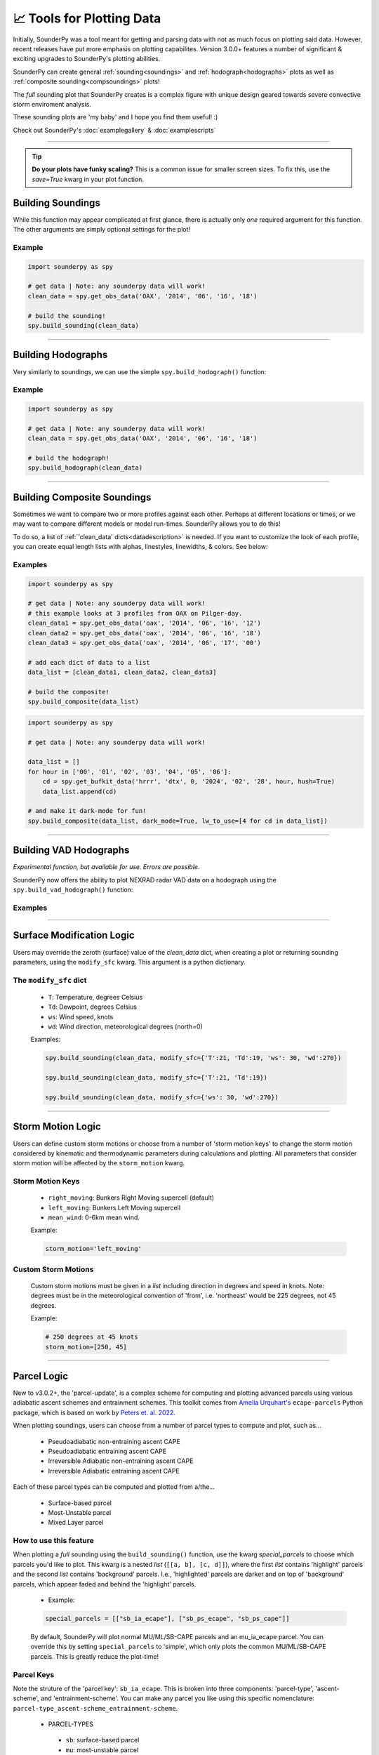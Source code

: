📈 Tools for Plotting Data
===========================

.. image:: _static/images/example-sounding_dark3.png
   :width: 300 px
   :align: right


Initially, SounderPy was a tool meant for getting and parsing data with not as much focus on plotting said data. However, recent releases have put more emphasis on plotting capabilites. Version 3.0.0+ features a number of significant & exciting upgrades to SounderPy's plotting abilities. 

SounderPy can create general :ref:`sounding<soundings>` and :ref:`hodograph<hodographs>` plots as well as :ref:`composite sounding<compsoundings>` plots! 

The `full` sounding plot that SounderPy creates is a complex figure with unique design geared towards severe convective storm enviroment analysis.

These sounding plots are 'my baby' and I hope you find them useful! :)

Check out SounderPy's :doc:`examplegallery` & :doc:`examplescripts`

********************************************************************


.. tip::
   **Do your plots have funky scaling?** This is a common issue for smaller screen sizes. To fix this, use the `save=True` kwarg in your plot function.

.. _soundings:

Building Soundings
----------------------------------

While this function may appear complicated at first glance, there is actually only *one* required argument for this function. The other arguments are simply optional settings for the plot!

.. py:function:: spy.build_sounding(clean_data, color_blind=False, dark_mode=False, storm_motion='right_moving', special_parcels=None, show_radar=True, radar_time='sounding', map_zoom=2, modify_sfc=None, save=False, filename='sounderpy_sounding')


   Return a full sounding plot of SounderPy data, ``plt`` 

   :param clean_data: the dictionary of data to be plotted (see :doc:`gettingdata`)
   :type clean_data: dict, required
   :param color_blind: whether or not to change the dewpoint trace line from green to blue for improved readability for color deficient users/readers.
   :type color_blind: bool, optional, Default is ``False``
   :param dark_mode: ``True`` will invert the color scheme for a 'dark-mode' sounding.
   :type dark_mode: bool, optional, Default is ``False``.
   :param storm_motion: the storm motion used for plotting and calculations. Custom storm motions are accepted as a `list` of `floats` representing direction and speed. Ex: ``[270.0, 25.0]`` where '270.0' is the *direction in degrees* and '25.0' is the *speed in kts*. See the :ref:`storm_motions` section for more details.
   :type storm_motion: str or list of floats, optional, Default is 'right_moving'.
   :param special_parcels: a nested list of special parcels from the ``ecape_parcels`` library. The nested list should be a list of two lists (`[[a, b], [c, d]]`) where the first list should include 'highlight parcels' and second list should include 'background parcels'. For more details, see the :ref:`parcels_logic` section. Another option is 'simple', which removes all advanced parcels making the plot quicker.
   :type special_parcels: nested `list` of two `lists`, optional, Default is None
   :param show_radar: whether or not to display mosaic radar data on the map inset.
   :type special_parcels: bool, optional, Default is ``True``
   :param radar_time: radar mosaic data valid time. May be ``sounding`` (uses the valid time of the sounding data), or ``now`` (current time/date). **Note: radar mosaic data only goes back 1 month from current date**
   :type radar_time: str, optional, Default is ``sounding``.
   :param map_zoom: a 'zoom' level for the map inset as an `int`. **Note: Setting ``map_zoom=0`` will hide the map**
   :type map_zoom: int, optional, Default is ``2``.
   :param modify_sfc: a `dict` in the format ``{'T': 25, 'Td': 21, 'ws': 20, 'wd': 270}`` to modify the surface values of the ``clean_data`` dict. See the :ref:`modify_sfc` section for more details.
   :type modify_sfc: None or dict, optional, default is None
   :param save: whether to show the plot inline or save to a file.
   :type save: bool, optional, Default is ``False``.
   :param filename: the filename by which a file should be saved to if ``save = True``.
   :type filename: str, optional, Default is `sounderpy_sounding`.
   :return: plt, a SounderPy sounding figure.
   :rtype: plt

Example
^^^^^^^^^^

.. code-block:: python

   import sounderpy as spy
     
   # get data | Note: any sounderpy data will work!
   clean_data = spy.get_obs_data('OAX', '2014', '06', '16', '18')

   # build the sounding! 
   spy.build_sounding(clean_data)

.. image:: _static/images/example-sounding_light.png
   :width: 800 px

**************************************************







.. _hodographs:

Building Hodographs
----------------------------------

Very similarly to soundings, we can use the simple ``spy.build_hodograph()`` function:

.. py:function:: spy.build_hodograph(clean_data, dark_mode=False, storm_motion='right_moving', sr_hodo=False, modify_sfc=None, save=False, filename='sounderpy_sounding')


   Return a full hodograph plot of SounderPy data, ``plt`` 

   :param clean_data: the dictionary of data to be plotted (see :doc:`gettingdata`)
   :type clean_data: dict, required
   :param dark_mode: ``True`` will invert the color scheme for a 'dark-mode' sounding.
   :type dark_mode: bool, optional, Default is ``False``.
   :param storm_motion: the storm motion used for plotting and calculations. Custom storm motions are accepted as a `list` of `floats` representing direction and speed. Ex: ``[270.0, 25.0]`` where '270.0' is the *direction in degrees* and '25.0' is the *speed in kts*. See the :ref:`storm_motions` section for more details.
   :type storm_motion: str or list of floats, optional, Default is 'right_moving'.
   :param sr_hodo: transform the hodograph from ground relative to storm relative 
   :type sr_hodo: bool, optional, default is ``False``
   :param modify_sfc: a `dict` in the format ``{'T': 25, 'Td': 21, 'ws': 20, 'wd': 270}`` to modify the surface values of the ``clean_data`` dict.
   :type modify_sfc: None or dict, optional, default is None
   :param save: whether to show the plot inline or save to a file.
   :type save: bool, optional, Default is ``False``.
   :param filename: the filename by which a file should be saved to if ``save = True``.
   :type filename: str, optional, Default is `sounderpy_sounding`.
   :return: plt, a SounderPy hodograph figure
   :rtype: plt


Example
^^^^^^^^^^

.. code-block:: python

   import sounderpy as spy
     
   # get data | Note: any sounderpy data will work!
   clean_data = spy.get_obs_data('OAX', '2014', '06', '16', '18')

   # build the hodograph! 
   spy.build_hodograph(clean_data)

.. image:: _static/images/example-hodograph_light.png
   :width: 800 px

**************************************************








.. _compsoundings:

Building Composite Soundings
----------------------------------

Sometimes we want to compare two or more profiles against each other. Perhaps at different locations or times, or we may want to compare different models or model run-times. SounderPy allows you to do this!

To do so, a list of :ref:`'clean_data' dicts<datadescription>` is needed. If you want to customize the look of each profile, you can create equal length lists with alphas, linestyles, linewidths, & colors. See below:

.. py:function:: spy.build_composite(data_list, cmap='viridis', colors_to_use='none', shade_between=False, alphas_to_use='none', ls_to_use='none', lw_to_use='none', dark_mode=False, save=False, filename='sounderpy_sounding')


   Return a composite sounding plot of multiple profiles, ``plt`` 

   :param data_list: a list of ``clean_data`` dictionaries for each profile to be plotted
   :type data_list: list of dicts, required
   :param shade_between: Lightly shade between the dewpoint & temperature trace. In many cases, this improves readability.
   :type shade_between: bool, optional, Default is ``True``.
   :param cmap: a linear colormap, may be any custom or matplotlib cmap. If ``colors_to_use`` kwarg is provided, ``colors_to_use`` will be used instead.
   :type cmap: `matplotlib.colors.LinearSegmentedColormap` or `str` representing the name of a matplotlib cmap, optional, Default is 'viridis'.
   :param colors_to_use: A list of custom matplotlib color name stings. List length must match the number of profiles listed in ``data_list``.
   :type colors_to_use: list of strings, optional, Default is 'none'.
   :param alphas_to_use: A list of custom alphas (0.0-1.0). List length must match the number of profiles listed in ``data_list``.
   :type alphas_to_use: list of floats, optional, Default is 'none' (sets alpha to 1)
   :param ls_to_use: A list of custom matplotlib linestyles. List length must match the number of profiles listed in ``data_list``.
   :type ls_to_use: list of stings, optional, Default is 'none' (sets linestyle to '-')
   :param lw_to_use: A list of custom linewidths. List length must match the number of profiles listed in ``data_list``.
   :type lw_to_use: list of floats, optional, Default is 'none' (sets linewidth to 3).
   :param dark_mode: ``True`` will invert the color scheme for a 'dark-mode' sounding.
   :type dark_mode: bool, optional, Default is ``False``.
   :param save: whether to show the plot inline or save to a file.
   :type save: bool, optional, Default is ``False``
   :param filename: the filename by which a file should be saved to if ``save = True``.
   :type filename: str, optional, Default is `sounderpy_sounding`.
   :return: plt, a SounderPy composite sounding figure
   :rtype: plt


Examples
^^^^^^^^^

.. code-block:: python

   import sounderpy as spy
     
   # get data | Note: any sounderpy data will work!
   # this example looks at 3 profiles from OAX on Pilger-day.
   clean_data1 = spy.get_obs_data('oax', '2014', '06', '16', '12')
   clean_data2 = spy.get_obs_data('oax', '2014', '06', '16', '18')
   clean_data3 = spy.get_obs_data('oax', '2014', '06', '17', '00')
     
   # add each dict of data to a list
   data_list = [clean_data1, clean_data2, clean_data3]

   # build the composite! 
   spy.build_composite(data_list)


.. image:: _static/images/example-composite_light.png
   :width: 800 px

.. code-block:: python

   import sounderpy as spy
     
   # get data | Note: any sounderpy data will work!

   data_list = []
   for hour in ['00', '01', '02', '03', '04', '05', '06']:
       cd = spy.get_bufkit_data('hrrr', 'dtx', 0, '2024', '02', '28', hour, hush=True)
       data_list.append(cd)

   # and make it dark-mode for fun! 
   spy.build_composite(data_list, dark_mode=True, lw_to_use=[4 for cd in data_list])

.. image:: _static/images/example-composite_dark.png
   :width: 800 px

**************************************************






.. _vadhodographs:

Building VAD Hodographs
----------------------------------

*Experimental function, but available for use. Errors are possible.*

SounderPy now offers the ability to plot NEXRAD radar VAD data on a hodograph using the ``spy.build_vad_hodograph()`` function:

.. py:function:: spy.build_vad_hodograph(vad_data, dark_mode=False, storm_motion='right_moving', sr_hodo=False, save=False, filename='sounderpy_sounding')

   Return a full hodograph plot of SounderPy VAD data, ``plt`` 

   :param vad_data: the dictionary of VAD data to be plotted
   :type vad_data: dict, required
   :param dark_mode: ``True`` will invert the color scheme for a 'dark-mode' sounding.
   :type dark_mode: bool, optional,  Default is ``False``.
   :param storm_motion: the storm motion used for plotting and calculations. Custom storm motions are accepted as a `list` of `floats` representing direction and speed. Ex: ``[270.0, 25.0]`` where '270.0' is the *direction in degrees* and '25.0' is the *speed in kts*. See the :ref:`storm_motions` section for more details.
   :type storm_motion: str or list of floats, optional, Default is 'right_moving'.
   :param sr_hodo: transform the hodograph from ground relative to storm relative 
   :type sr_hodo: bool, optional, default is ``False``
   :param save: whether to show the plot inline or save to a file.
   :type save: bool, optional,  Default is ``False``
   :param filename: the filename by which a file should be saved to if ``save = True``.
   :type filename: str, optional, Default is `sounderpy_sounding`.
   :return: plt, a SounderPy sounding built with Matplotlib, MetPy, SharpPy, & SounderPy.
   :rtype: plt


Examples
^^^^^^^^^^

.. image:: _static/images/example_vad-hodograph.png
   :width: 800 px



**************************************************








.. _modify_sfc:

Surface Modification Logic
---------------------------

Users may override the zeroth (surface) value of the `clean_data` dict, when creating a plot or returning sounding parameters, using the ``modify_sfc`` kwarg. This argument is a python dictionary.

The ``modify_sfc`` dict
^^^^^^^^^^^^^^^^^^^^^^^^
   - ``T``: Temperature, degrees Celsius
   - ``Td``: Dewpoint, degrees Celsius
   - ``ws``: Wind speed, knots
   - ``wd``: Wind direction, meteorological degrees (north=0)

   Examples:

   .. code-block:: python

      spy.build_sounding(clean_data, modify_sfc={'T':21, 'Td':19, 'ws': 30, 'wd':270})

      spy.build_sounding(clean_data, modify_sfc={'T':21, 'Td':19})

      spy.build_sounding(clean_data, modify_sfc={'ws': 30, 'wd':270})



**************************************************








.. _storm_motions:

Storm Motion Logic
-------------------

Users can define custom storm motions or choose from a number of 'storm motion keys' to change the storm motion considered by kinematic and thermodynamic parameters during calculations and plotting. All parameters that consider storm motion will be affected by the ``storm_motion`` kwarg. 

Storm Motion Keys 
^^^^^^^^^^^^^^^^^^
   - ``right_moving``: Bunkers Right Moving supercell (default)
   - ``left_moving``: Bunkers Left Moving supercell
   - ``mean_wind``: 0-6km mean wind.

   Example: 

   .. code-block:: python 

      storm_motion='left_moving'

Custom Storm Motions 
^^^^^^^^^^^^^^^^^^^^^
   Custom storm motions must be given in a `list` including direction in degrees and speed in knots. Note: degrees must be in the meteorological convention of 'from', i.e. 'northeast' would be 225 degrees, not 45 degrees.

   Example: 

   .. code-block:: python 

      # 250 degrees at 45 knots
      storm_motion=[250, 45]




**************************************************




.. _parcels_logic:

Parcel Logic
------------

New to v3.0.2+, the 'parcel-update', is a complex scheme for computing and plotting advanced parcels using various adiabatic ascent schemes and entrainment schemes. This toolkit comes from `Amelia Urquhart's <https://github.com/a-urq/ecape-parcel-py>`_ ``ecape-parcels`` Python package, which is based on work by `Peters et. al. 2022 <https://journals.ametsoc.org/view/journals/atsc/79/3/JAS-D-21-0118.1.xml>`_. 

When plotting soundings, users can choose from a number of parcel types to compute and plot, such as...

   - Pseudoadiabatic non-entraining ascent CAPE
   - Pseudoadiabatic entraining ascent CAPE
   - Irreversible Adiabatic non-entraining ascent CAPE
   - Irreversible Adiabatic entraining ascent CAPE


Each of these parcel types can be computed and plotted from a/the...

   - Surface-based parcel
   - Most-Unstable parcel
   - Mixed Layer parcel


How to use this feature 
^^^^^^^^^^^^^^^^^^^^^^^^

When plotting a `full` sounding using the ``build_sounding()`` function, use the kwarg `special_parcels` to choose which parcels you'd like to plot. This kwarg is a nested `list` (``[[a, b], [c, d]]``), where the first `list` contains 'highlight' parcels and the second `list` contains 'background' parcels. I.e., 'highlighted' parcels are darker and on top of 'background' parcels, which appear faded and behind the 'highlight' parcels. 

   - Example:

   .. code-block:: python
      
      special_parcels = [["sb_ia_ecape"], ["sb_ps_ecape", "sb_ps_cape"]]


   By default, SounderPy will plot normal MU/ML/SB-CAPE parcels and an mu_ia_ecape parcel. You can override this by setting ``special_parcels`` to 'simple', which only plots the common MU/ML/SB-CAPE parcels. This is greatly reduce the plot-time!


Parcel Keys 
^^^^^^^^^^^^^^^^^

Note the struture of the 'parcel key': ``sb_ia_ecape``. This is broken into three components: 'parcel-type', 'ascent-scheme', and 'entrainment-scheme'. You can make any parcel you like using this specific nomenclature: ``parcel-type_ascent-scheme_entrainment-scheme``.

  - PARCEL-TYPES
   - ``sb``: surface-based parcel
   - ``mu``: most-unstable parcel
   - ``ml``: mixed-layer parcel


  - ASCENT-SCHEMES
   - ``ps``: Pseudoadiabatic ascent
   - ``ia``: - Irreversible adiabatic ascent


  - ENTRAINMENT-SCHEMES
   - ``cape``: non-entraining convective available potential energy
   - ``ecape``: entraining convective available potential energy


  - Examples:
   - ``'sb_ia_ecape'``: surface-based irreversible adiabatic entraining CAPE
   - ``'mu_ps_cape'``: most-unstable pseudoadiabatic CAPE
   - ``'ml_ia_cape'``: mixed-layer irreversible adiabatic CAPE
   - ``'sb_ps_ecape'``: surface-based pseudoadiabatic entraining CAPE





**************************************************






About These Plots
-----------------

This plot style has been developed in a way that acts to provide as much information to the user as possible with attributes designed specifically for the analysis of severe convective environments, and supercells/tornadoes in particular. You will also find that this particular plot style does not host many of the common and popular severe weather composite indices – that was intentional. Most, if not all, of the data provided on this plot, are considered, for the lack of a better word, ‘true’ observations of the atmosphere though most are still subject to heavy assumptions. 

The data on these plots are considered, by most, to be useful in determining critical characteristics of the atmosphere related to supercellular storm mode and tornadogenesis.
